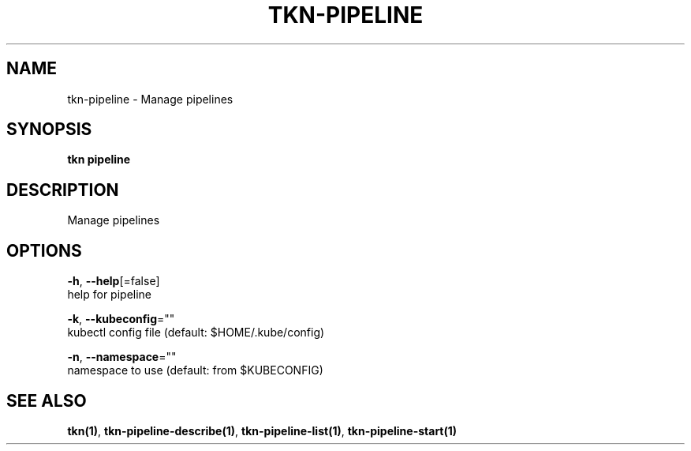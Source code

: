 .TH "TKN\-PIPELINE" "1" "Jul 2019" "Auto generated by spf13/cobra" "" 
.nh
.ad l


.SH NAME
.PP
tkn\-pipeline \- Manage pipelines


.SH SYNOPSIS
.PP
\fBtkn pipeline\fP


.SH DESCRIPTION
.PP
Manage pipelines


.SH OPTIONS
.PP
\fB\-h\fP, \fB\-\-help\fP[=false]
    help for pipeline

.PP
\fB\-k\fP, \fB\-\-kubeconfig\fP=""
    kubectl config file (default: $HOME/.kube/config)

.PP
\fB\-n\fP, \fB\-\-namespace\fP=""
    namespace to use (default: from $KUBECONFIG)


.SH SEE ALSO
.PP
\fBtkn(1)\fP, \fBtkn\-pipeline\-describe(1)\fP, \fBtkn\-pipeline\-list(1)\fP, \fBtkn\-pipeline\-start(1)\fP
